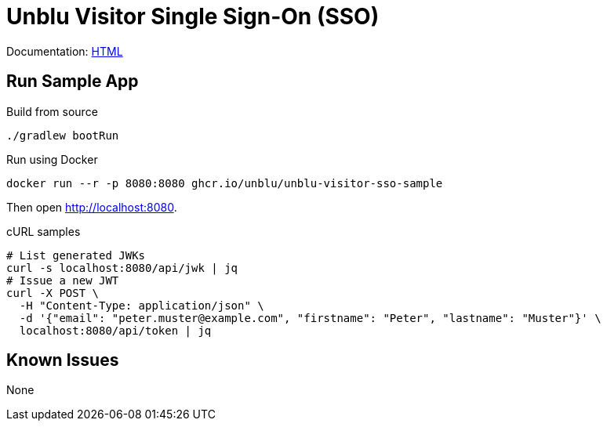 = Unblu Visitor Single Sign-On (SSO)

Documentation: https://unblu.github.io/unblu-visitor-sso-sample/[HTML]

== Run Sample App

.Build from source
[source,bash]
----
./gradlew bootRun
----

.Run using Docker
[source,bash]
----
docker run --r -p 8080:8080 ghcr.io/unblu/unblu-visitor-sso-sample
----

Then open http://localhost:8080.

.cURL samples
[source,bash]
----
# List generated JWKs
curl -s localhost:8080/api/jwk | jq
# Issue a new JWT
curl -X POST \
  -H "Content-Type: application/json" \
  -d '{"email": "peter.muster@example.com", "firstname": "Peter", "lastname": "Muster"}' \
  localhost:8080/api/token | jq
----

== Known Issues

None